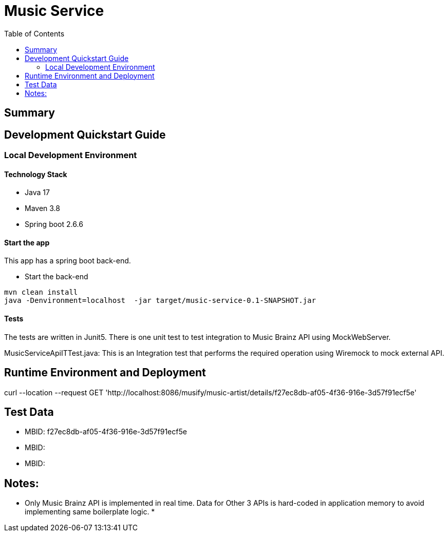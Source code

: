 = Music Service
:toc:

== Summary

== Development Quickstart Guide

=== Local Development Environment

==== Technology Stack
====
- Java 17
- Maven 3.8
- Spring boot 2.6.6
====

==== Start the app
This app has a spring boot back-end.

* Start the back-end
====
  mvn clean install
  java -Denvironment=localhost  -jar target/music-service-0.1-SNAPSHOT.jar
====


==== Tests

The tests are written in Junit5. 
There is one unit test to test integration to Music Brainz API using MockWebServer.

MusicServiceApiITTest.java:
This is an Integration test that performs the required operation using Wiremock to mock external API.

== Runtime Environment and Deployment
curl --location --request GET 'http://localhost:8086/musify/music-artist/details/f27ec8db-af05-4f36-916e-3d57f91ecf5e'

== Test Data
* MBID: f27ec8db-af05-4f36-916e-3d57f91ecf5e 
* MBID: 
* MBID: 

== Notes:
* Only Music Brainz API is implemented in real time. Data for Other 3 APIs is hard-coded in application memory to avoid implementing same boilerplate logic.
* 